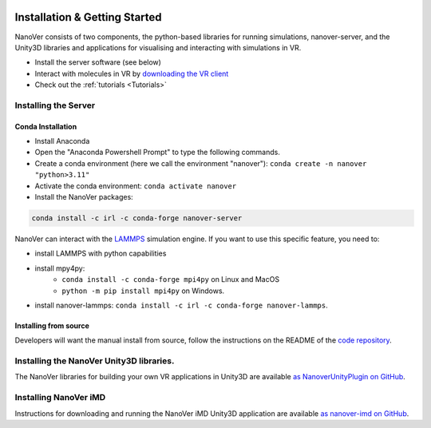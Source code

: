  .. _installation:

Installation & Getting Started
==============================

NanoVer consists of two components, the python-based libraries
for running simulations, nanover-server, and the Unity3D libraries
and applications for visualising and interacting with simulations
in VR.

* Install the server software (see below)
* Interact with molecules in VR by `downloading the VR client <https://github.com/IRL2/nanover-imd/releases/download/nightly/StandaloneWindows64.zip>`_
* Check out the :ref:`tutorials <Tutorials>`

#####################
Installing the Server
#####################

Conda Installation
##################

* Install Anaconda
* Open the "Anaconda Powershell Prompt" to type the following commands.
* Create a conda environment (here we call the environment "nanover"): ``conda create -n nanover "python>3.11"``
* Activate the conda environment: ``conda activate nanover``
* Install the NanoVer packages:

.. code:: bash

    conda install -c irl -c conda-forge nanover-server

NanoVer can interact with the `LAMMPS <https://lammps.sandia.gov/>`_ simulation engine.
If you want to use this specific feature, you need to:

* install LAMMPS with python capabilities
* install mpy4py:
            * ``conda install -c conda-forge mpi4py`` on Linux and MacOS
            * ``python -m pip install mpi4py`` on Windows.
* install nanover-lammps: ``conda install -c irl -c conda-forge nanover-lammps``.

Installing from source
######################

Developers will want the manual install from source, follow the instructions on the README
of the `code repository <https://github.com/IRL2/nanover-protocol>`_.


#########################################
Installing the NanoVer Unity3D libraries.
#########################################

The NanoVer libraries for building your own VR applications in Unity3D are available `as NanoverUnityPlugin on GitHub <https://github.com/IRL2/NanoverUnityPlugin>`_.

######################
Installing NanoVer iMD
######################

Instructions for downloading and running the NanoVer iMD Unity3D application are available `as nanover-imd on GitHub <https://github.com/IRL2/nanover-imd>`_.
